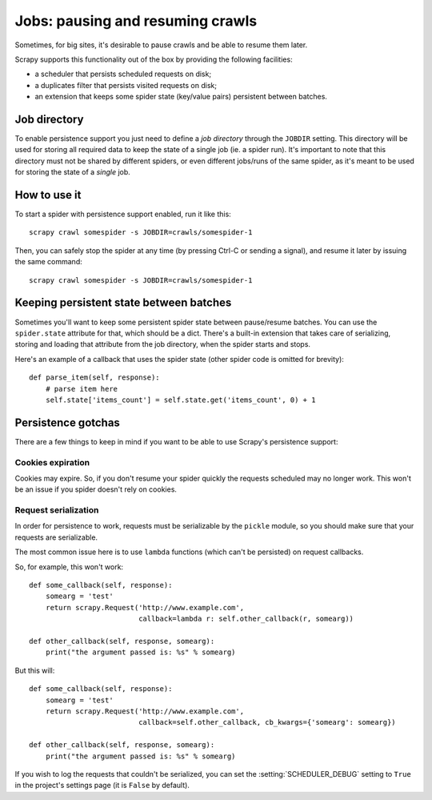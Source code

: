 .. _topics-jobs:

=================================
Jobs: pausing and resuming crawls
=================================

Sometimes, for big sites, it's desirable to pause crawls and be able to resume
them later.

Scrapy supports this functionality out of the box by providing the following
facilities:

* a scheduler that persists scheduled requests on disk;

* a duplicates filter that persists visited requests on disk;

* an extension that keeps some spider state (key/value pairs) persistent
  between batches.

Job directory
=============

To enable persistence support you just need to define a *job directory* through
the ``JOBDIR`` setting. This directory will be used for storing all required data to
keep the state of a single job (ie. a spider run).  It's important to note that
this directory must not be shared by different spiders, or even different
jobs/runs of the same spider, as it's meant to be used for storing the state of
a *single* job.

How to use it
=============

To start a spider with persistence support enabled, run it like this::

    scrapy crawl somespider -s JOBDIR=crawls/somespider-1

Then, you can safely stop the spider at any time (by pressing Ctrl-C or sending
a signal), and resume it later by issuing the same command::

    scrapy crawl somespider -s JOBDIR=crawls/somespider-1

Keeping persistent state between batches
========================================

Sometimes you'll want to keep some persistent spider state between pause/resume
batches. You can use the ``spider.state`` attribute for that, which should be a
dict. There's a built-in extension that takes care of serializing, storing and
loading that attribute from the job directory, when the spider starts and
stops.

Here's an example of a callback that uses the spider state (other spider code
is omitted for brevity)::

    def parse_item(self, response):
        # parse item here
        self.state['items_count'] = self.state.get('items_count', 0) + 1

Persistence gotchas
===================

There are a few things to keep in mind if you want to be able to use Scrapy's
persistence support:

Cookies expiration
------------------

Cookies may expire. So, if you don't resume your spider quickly the requests
scheduled may no longer work. This won't be an issue if you spider doesn't rely
on cookies.

Request serialization
---------------------

In order for persistence to work, requests must be serializable by the ``pickle`` module, 
so you should make sure that your requests are serializable.

The most common issue here is to use ``lambda`` functions (which can't be persisted) on request callbacks.

So, for example, this won't work::

    def some_callback(self, response):
        somearg = 'test'
        return scrapy.Request('http://www.example.com',
                              callback=lambda r: self.other_callback(r, somearg))

    def other_callback(self, response, somearg):
        print("the argument passed is: %s" % somearg)

But this will::

    def some_callback(self, response):
        somearg = 'test'
        return scrapy.Request('http://www.example.com',
                              callback=self.other_callback, cb_kwargs={'somearg': somearg})

    def other_callback(self, response, somearg):
        print("the argument passed is: %s" % somearg)

If you wish to log the requests that couldn't be serialized, you can set the
:setting:`SCHEDULER_DEBUG` setting to ``True`` in the project's settings page (it is ``False`` by default).

.. _pickle: https://docs.python.org/library/pickle.html
